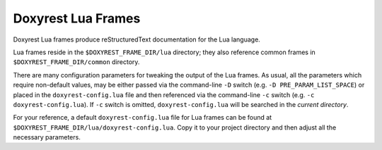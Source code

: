 .. .............................................................................
..
..  This file is part of the Doxyrest toolkit.
..
..  Doxyrest is distributed under the MIT license.
..  For details see accompanying license.txt file,
..  the public copy of which is also available at:
..  http://tibbo.com/downloads/archive/doxyrest/license.txt
..
.. .............................................................................

Doxyrest Lua Frames
========================

Doxyrest Lua frames produce reStructuredText documentation for the Lua language.

Lua frames reside in the ``$DOXYREST_FRAME_DIR/lua`` directory; they also reference common frames in ``$DOXYREST_FRAME_DIR/common`` directory.

There are many configuration parameters for tweaking the output of the Lua frames. As usual, all the parameters which require non-default values, may be either passed via the command-line ``-D`` switch (e.g. ``-D PRE_PARAM_LIST_SPACE``) or placed in the ``doxyrest-config.lua`` file and then referenced via the command-line ``-c`` switch (e.g. ``-c doxyrest-config.lua``). If ``-c`` switch is omitted, ``doxyrest-config.lua`` will be searched in the *current directory*.

For your reference, a default ``doxyrest-config.lua`` file for Lua frames can be found at ``$DOXYREST_FRAME_DIR/lua/doxyrest-config.lua``. Copy it to your project directory and then adjust all the necessary parameters.
